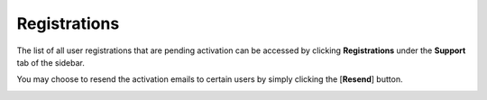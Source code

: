 .. _Registrations:

Registrations
##############

The list of all user registrations that are pending activation can be accessed by clicking **Registrations** under the **Support** tab of the sidebar.

You may choose to resend the activation emails to certain users by simply clicking the [**Resend**] button.

.. image:: ../images/managementapp/registrations.png
   :width: 300pt
   :alt: Registrations
   :align: center